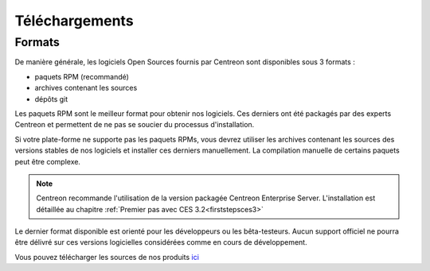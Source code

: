 .. _downloads:

===============
Téléchargements
===============

*******
Formats
*******

De manière générale, les logiciels Open Sources fournis par Centreon sont disponibles sous 3 formats :

* paquets RPM (recommandé)
* archives contenant les sources
* dépôts git

Les paquets RPM sont le meilleur format pour obtenir nos logiciels.
Ces derniers ont été packagés par des experts Centreon et permettent
de ne pas se soucier du processus d'installation.

Si votre plate-forme ne supporte pas les paquets RPMs, vous devrez
utiliser les archives contenant les sources des versions stables de nos
logiciels et installer ces derniers manuellement.
La compilation manuelle de certains paquets peut être complexe.

.. note::
    Centreon recommande l'utilisation de la version packagée Centreon Enterprise Server. L'installation est détaillée au chapitre :ref:`Premier pas avec CES 3.2<firststepsces3>`

Le dernier format disponible est orienté pour les développeurs ou les
bêta-testeurs. Aucun support officiel ne pourra être délivré sur ces
versions logicielles considérées comme en cours de développement.

.. _download_web_src:

Vous pouvez télécharger les sources de nos produits `ici <https://download.centreon.com/>`_

